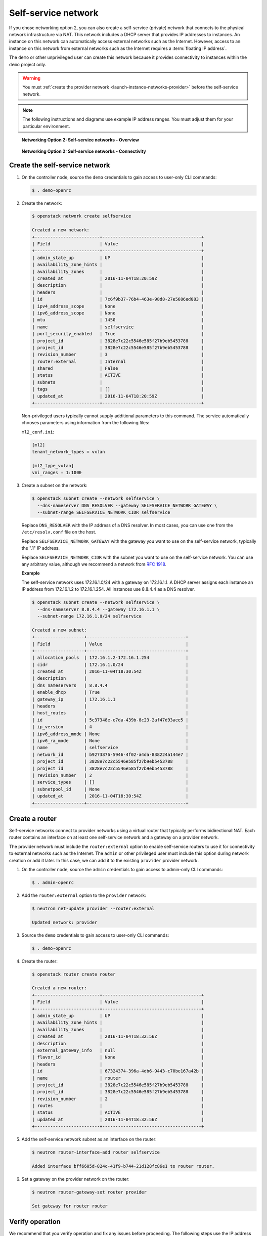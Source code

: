 .. _launch-instance-networks-selfservice:

Self-service network
~~~~~~~~~~~~~~~~~~~~

If you chose networking option 2, you can also create a self-service (private)
network that connects to the physical network infrastructure via NAT.
This network includes a DHCP server that provides IP addresses to instances.
An instance on this network can automatically access external networks such
as the Internet. However, access to an instance on this network from external
networks such as the Internet requires a :term:`floating IP address`.

The ``demo`` or other unprivileged user can create this network because it
provides connectivity to instances within the ``demo`` project only.

.. warning::

   You must :ref:`create the provider network
   <launch-instance-networks-provider>` before the self-service network.

.. note::

   The following instructions and diagrams use example IP address ranges. You
   must adjust them for your particular environment.

.. figure:: figures/network2-overview.png
   :alt: Networking Option 2: Self-service networks - Overview

   **Networking Option 2: Self-service networks - Overview**

.. figure:: figures/network2-connectivity.png
   :alt: Networking Option 2: Self-service networks - Connectivity

   **Networking Option 2: Self-service networks - Connectivity**

Create the self-service network
-------------------------------

#. On the controller node, source the ``demo`` credentials to gain access to
   user-only CLI commands:

   .. code-block:: console

      $ . demo-openrc

   .. end

#. Create the network:

   .. code-block:: console

      $ openstack network create selfservice

      Created a new network:
      +-------------------------+--------------------------------------+
      | Field                   | Value                                |
      +-------------------------+--------------------------------------+
      | admin_state_up          | UP                                   |
      | availability_zone_hints |                                      |
      | availability_zones      |                                      |
      | created_at              | 2016-11-04T18:20:59Z                 |
      | description             |                                      |
      | headers                 |                                      |
      | id                      | 7c6f9b37-76b4-463e-98d8-27e5686ed083 |
      | ipv4_address_scope      | None                                 |
      | ipv6_address_scope      | None                                 |
      | mtu                     | 1450                                 |
      | name                    | selfservice                          |
      | port_security_enabled   | True                                 |
      | project_id              | 3828e7c22c5546e585f27b9eb5453788     |
      | project_id              | 3828e7c22c5546e585f27b9eb5453788     |
      | revision_number         | 3                                    |
      | router:external         | Internal                             |
      | shared                  | False                                |
      | status                  | ACTIVE                               |
      | subnets                 |                                      |
      | tags                    | []                                   |
      | updated_at              | 2016-11-04T18:20:59Z                 |
      +-------------------------+--------------------------------------+

   .. end

   Non-privileged users typically cannot supply additional parameters to
   this command. The service automatically chooses parameters using
   information from the following files:

   ``ml2_conf.ini``:

   .. code-block:: ini

      [ml2]
      tenant_network_types = vxlan

      [ml2_type_vxlan]
      vni_ranges = 1:1000

   .. end

#. Create a subnet on the network:

   .. code-block:: console

      $ openstack subnet create --network selfservice \
        --dns-nameserver DNS_RESOLVER --gateway SELFSERVICE_NETWORK_GATEWAY \
        --subnet-range SELFSERVICE_NETWORK_CIDR selfservice

   .. end

   Replace ``DNS_RESOLVER`` with the IP address of a DNS resolver. In
   most cases, you can use one from the ``/etc/resolv.conf`` file on
   the host.

   Replace ``SELFSERVICE_NETWORK_GATEWAY`` with the gateway you want to use on
   the self-service network, typically the ".1" IP address.

   Replace ``SELFSERVICE_NETWORK_CIDR`` with the subnet you want to use on the
   self-service network. You can use any arbitrary value, although we recommend
   a network from `RFC 1918 <https://tools.ietf.org/html/rfc1918>`_.

   **Example**

   The self-service network uses 172.16.1.0/24 with a gateway on 172.16.1.1.
   A DHCP server assigns each instance an IP address from 172.16.1.2
   to 172.16.1.254. All instances use 8.8.4.4 as a DNS resolver.

   .. code-block:: console

      $ openstack subnet create --network selfservice \
        --dns-nameserver 8.8.4.4 --gateway 172.16.1.1 \
        --subnet-range 172.16.1.0/24 selfservice

      Created a new subnet:
      +-------------------+--------------------------------------+
      | Field             | Value                                |
      +-------------------+--------------------------------------+
      | allocation_pools  | 172.16.1.2-172.16.1.254              |
      | cidr              | 172.16.1.0/24                        |
      | created_at        | 2016-11-04T18:30:54Z                 |
      | description       |                                      |
      | dns_nameservers   | 8.8.4.4                              |
      | enable_dhcp       | True                                 |
      | gateway_ip        | 172.16.1.1                           |
      | headers           |                                      |
      | host_routes       |                                      |
      | id                | 5c37348e-e7da-439b-8c23-2af47d93aee5 |
      | ip_version        | 4                                    |
      | ipv6_address_mode | None                                 |
      | ipv6_ra_mode      | None                                 |
      | name              | selfservice                          |
      | network_id        | b9273876-5946-4f02-a4da-838224a144e7 |
      | project_id        | 3828e7c22c5546e585f27b9eb5453788     |
      | project_id        | 3828e7c22c5546e585f27b9eb5453788     |
      | revision_number   | 2                                    |
      | service_types     | []                                   |
      | subnetpool_id     | None                                 |
      | updated_at        | 2016-11-04T18:30:54Z                 |
      +-------------------+--------------------------------------+

   .. end

Create a router
---------------

Self-service networks connect to provider networks using a virtual router
that typically performs bidirectional NAT. Each router contains an interface
on at least one self-service network and a gateway on a provider network.

The provider network must include the ``router:external`` option to
enable self-service routers to use it for connectivity to external networks
such as the Internet. The ``admin`` or other privileged user must include this
option during network creation or add it later. In this case, we can add it
to the existing ``provider`` provider network.

#. On the controller node, source the ``admin`` credentials to gain access to
   admin-only CLI commands:

   .. code-block:: console

      $ . admin-openrc

   .. end

#. Add the ``router:external`` option to the ``provider`` network:

   .. code-block:: console

      $ neutron net-update provider --router:external

      Updated network: provider

   .. end

#. Source the ``demo`` credentials to gain access to user-only CLI commands:

   .. code-block:: console

      $ . demo-openrc

   .. end

#. Create the router:

   .. code-block:: console

      $ openstack router create router

      Created a new router:
      +-------------------------+--------------------------------------+
      | Field                   | Value                                |
      +-------------------------+--------------------------------------+
      | admin_state_up          | UP                                   |
      | availability_zone_hints |                                      |
      | availability_zones      |                                      |
      | created_at              | 2016-11-04T18:32:56Z                 |
      | description             |                                      |
      | external_gateway_info   | null                                 |
      | flavor_id               | None                                 |
      | headers                 |                                      |
      | id                      | 67324374-396a-4db6-9443-c70be167a42b |
      | name                    | router                               |
      | project_id              | 3828e7c22c5546e585f27b9eb5453788     |
      | project_id              | 3828e7c22c5546e585f27b9eb5453788     |
      | revision_number         | 2                                    |
      | routes                  |                                      |
      | status                  | ACTIVE                               |
      | updated_at              | 2016-11-04T18:32:56Z                 |
      +-------------------------+--------------------------------------+

   .. end

#. Add the self-service network subnet as an interface on the router:

   .. code-block:: console

      $ neutron router-interface-add router selfservice

      Added interface bff6605d-824c-41f9-b744-21d128fc86e1 to router router.

   .. end

#. Set a gateway on the provider network on the router:

   .. code-block:: console

      $ neutron router-gateway-set router provider

      Set gateway for router router

   .. end

Verify operation
----------------

We recommend that you verify operation and fix any issues before proceeding.
The following steps use the IP address ranges from the network and subnet
creation examples.

#. On the controller node, source the ``admin`` credentials to gain access to
   admin-only CLI commands:

   .. code-block:: console

      $ . admin-openrc

   .. end

#. List network namespaces. You should see one ``qrouter`` namespace and two
   ``qdhcp`` namespaces.

   .. code-block:: console

      $ ip netns

      qrouter-89dd2083-a160-4d75-ab3a-14239f01ea0b
      qdhcp-7c6f9b37-76b4-463e-98d8-27e5686ed083
      qdhcp-0e62efcd-8cee-46c7-b163-d8df05c3c5ad

   .. end

#. List ports on the router to determine the gateway IP address on the
   provider network:

   .. code-block:: console

      $ neutron router-port-list router

      +--------------------------------------+------+-------------------+------------------------------------------+
      | id                                   | name | mac_address       | fixed_ips                                |
      +--------------------------------------+------+-------------------+------------------------------------------+
      | bff6605d-824c-41f9-b744-21d128fc86e1 |      | fa:16:3e:2f:34:9b | {"subnet_id":                            |
      |                                      |      |                   | "3482f524-8bff-4871-80d4-5774c2730728",  |
      |                                      |      |                   | "ip_address": "172.16.1.1"}              |
      | d6fe98db-ae01-42b0-a860-37b1661f5950 |      | fa:16:3e:e8:c1:41 | {"subnet_id":                            |
      |                                      |      |                   | "5cc70da8-4ee7-4565-be53-b9c011fca011",  |
      |                                      |      |                   | "ip_address": "203.0.113.102"}           |
      +--------------------------------------+------+-------------------+------------------------------------------+

   .. end

#. Ping this IP address from the controller node or any host on the physical
   provider network:

   .. code-block:: console

      $ ping -c 4 203.0.113.102

      PING 203.0.113.102 (203.0.113.102) 56(84) bytes of data.
      64 bytes from 203.0.113.102: icmp_req=1 ttl=64 time=0.619 ms
      64 bytes from 203.0.113.102: icmp_req=2 ttl=64 time=0.189 ms
      64 bytes from 203.0.113.102: icmp_req=3 ttl=64 time=0.165 ms
      64 bytes from 203.0.113.102: icmp_req=4 ttl=64 time=0.216 ms

      --- 203.0.113.102 ping statistics ---
      rtt min/avg/max/mdev = 0.165/0.297/0.619/0.187 ms

   .. end

Return to :ref:`Launch an instance - Create virtual networks
<launch-instance-networks>`.
